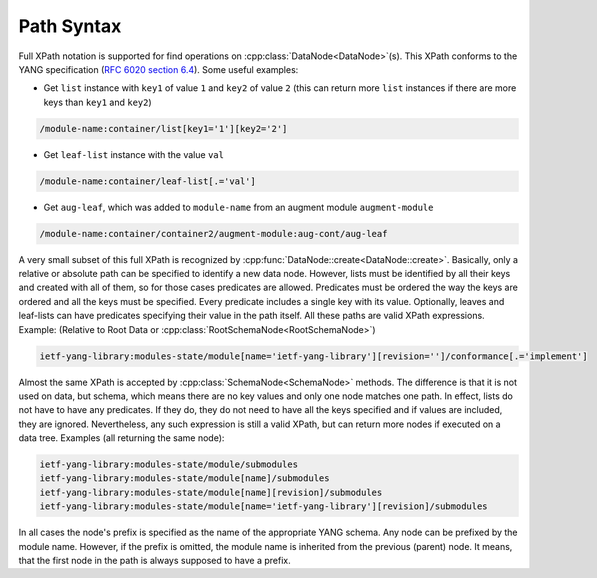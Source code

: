 .. _ref-howtopath:

Path Syntax
===========


.. cpp:namespace:: ydk::path

Full XPath notation is supported for find operations on :cpp:class:`DataNode<DataNode>`\(s\). This XPath conforms to the YANG specification \(`RFC 6020 section 6.4 <https://tools.ietf.org/html/rfc6020#section-6.4>`_\). Some useful examples:

- Get ``list`` instance with ``key1`` of value ``1`` and ``key2`` of value ``2`` \(this can return more ``list`` instances if there are more keys than ``key1`` and ``key2``\)

.. code-block:: bash

    /module-name:container/list[key1='1'][key2='2']

- Get ``leaf-list`` instance with the value ``val``

.. code-block:: bash

    /module-name:container/leaf-list[.='val']

- Get ``aug-leaf``, which was added to ``module-name`` from an augment module ``augment-module``

.. code-block:: bash

    /module-name:container/container2/augment-module:aug-cont/aug-leaf

A very small subset of this full XPath is recognized by :cpp:func:`DataNode::create<DataNode::create>`. Basically, only a relative or absolute path can be specified to identify a new data node. However, lists must be identified by all their keys and created with all of them, so for those cases predicates are allowed. Predicates must be ordered the way the keys are ordered and all the keys must be specified. Every predicate includes a single key with its value. Optionally, leaves and leaf-lists can have predicates specifying their value in the path itself. All these paths are valid XPath expressions. Example: \(Relative to Root Data or :cpp:class:`RootSchemaNode<RootSchemaNode>`\)

.. code-block:: bash

    ietf-yang-library:modules-state/module[name='ietf-yang-library'][revision='']/conformance[.='implement']

Almost the same XPath is accepted by :cpp:class:`SchemaNode<SchemaNode>` methods. The difference is that it is not used on data, but schema, which means there are no key values and only one node matches one path. In effect, lists do not have to have any predicates. If they do, they do not need to have all the keys specified and if values are included, they are ignored. Nevertheless, any such expression is still a valid XPath, but can return more nodes if executed on a data tree. Examples \(all returning the same node\):

.. code-block:: bash

    ietf-yang-library:modules-state/module/submodules
    ietf-yang-library:modules-state/module[name]/submodules
    ietf-yang-library:modules-state/module[name][revision]/submodules
    ietf-yang-library:modules-state/module[name='ietf-yang-library'][revision]/submodules


.. note::

In all cases the node's prefix is specified as the name of the appropriate YANG schema. Any node can be prefixed by the module name. However, if the prefix is omitted, the module name is inherited from the previous (parent) node. It means, that the first node in the path is always supposed to have a prefix.
